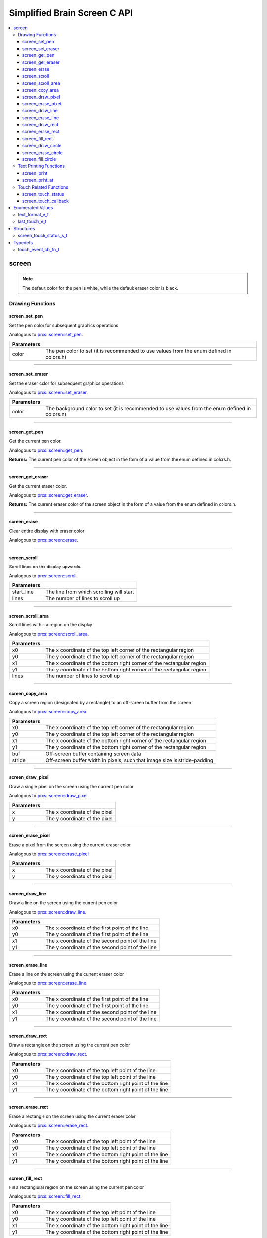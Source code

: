.. highlight:: c
   :linenothreshold: 5

=========================
Simplified Brain Screen C API
=========================

.. contents :: :local:

screen
============

.. note:: The default color for the pen is white, while the default eraser color is black.

Drawing Functions
--------------

screen_set_pen
~~~~~~~~~

Set the pen color for subsequent graphics operations

Analogous to `pros::screen::set_pen <../cpp/screen.html#set_pen>`_.

.. tabs ::
   .. tab :: Prototype
      .. highlight:: c
      ::

        void screen_set_pen(const uint32_t color);

   .. tab :: Example
      .. highlight:: c
      ::

        void initialize() {
          screen_set_pen(COLOR_RED);
        }

        void opcontrol() {
           int iter = 0;
           while(1){
              // This should print in red.
              screen_print_line(TEXT_MEDIUM, 1, "%d", iter++);
           }
        }

============ =================================================================================================================
 Parameters
============ =================================================================================================================
 color        The pen color to set (it is recommended to use values from the enum defined in colors.h)
============ =================================================================================================================

----

screen_set_eraser
~~~~~~~~~

Set the eraser color for subsequent graphics operations

Analogous to `pros::screen::set_eraser <../cpp/screen.html#set_eraser>`_.

.. tabs ::
   .. tab :: Prototype
      .. highlight:: c
      ::

        void screen_set_pen(const uint32_t color);

   .. tab :: Example
      .. highlight:: c
      ::

        void initialize() {
          screen_set_eraser(COLOR_RED);
        }

        void opcontrol() {
           while(1){
              // This should turn the screen red.
              screen_erase();
           }
        }

============ =================================================================================================================
 Parameters
============ =================================================================================================================
 color        The background color to set (it is recommended to use values from the enum defined in colors.h)
============ =================================================================================================================

----

screen_get_pen
~~~~~~~~~

Get the current pen color.

Analogous to `pros::screen::get_pen <../cpp/screen.html#get_pen>`_.

.. tabs ::
   .. tab :: Prototype
      .. highlight:: c
      ::

        void screen_get_pen(const uint32_t color);

   .. tab :: Example
      .. highlight:: c
      ::

        void initialize() {
          screen_set_pen(COLOR_RED);
        }

        void opcontrol() {
           while(1){
              // Should print number equivalent to COLOR_RED defined in colors.h.
              screen_print(TEXT_MEDIUM, 1, "%d", screen_get_pen());
           }
        }

**Returns:** The current pen color of the screen object in the form of a value from the enum defined in colors.h.

----

screen_get_eraser
~~~~~~~~~

Get the current eraser color.

Analogous to `pros::screen::get_eraser <../cpp/screen.html#set_eraser>`_.

.. tabs ::
   .. tab :: Prototype
      .. highlight:: c
      ::

        void screen_get_eraser(const uint32_t color);

   .. tab :: Example
      .. highlight:: c
      ::

        void initialize() {
          screen_set_pen(COLOR_RED);
        }

        void opcontrol() {
           while(1){
              // Should print number equivalent to COLOR_RED defined in colors.h.
              screen_print(TEXT_MEDIUM, 1, "%d", screen_get_eraser());
           }
        }

**Returns:** The current eraser color of the screen object in the form of a value from the enum defined in colors.h.

----

screen_erase
~~~~~~~~~

Clear entire display with eraser color

Analogous to `pros::screen::erase <../cpp/screen.html#erase>`_.

.. tabs ::
   .. tab :: Prototype
      .. highlight:: c
      ::

        void screen_erase();

   .. tab :: Example
      .. highlight:: c
      ::

        void initialize() {
          screen_set_eraser(COLOR_RED);
        }

        void opcontrol() {
           while(1){
              // This should turn the screen red.
              screen_erase();
           }
        }

----

screen_scroll
~~~~~~~~~

Scroll lines on the display upwards.

Analogous to `pros::screen::scroll <../cpp/screen.html#scroll>`_.

.. tabs ::
   .. tab :: Prototype
      .. highlight:: c
      ::

        void screen_scroll(const int16_t start_line, const int16_t lines);

   .. tab :: Example
      .. highlight:: c
      ::

        void opcontrol() {
           screen_print(TEXT_MEDIUM, 4, "Line Here");
           // Scroll 3 lines
           screen_scroll(4, 3);
        }

============ =================================================================================================================
 Parameters
============ =================================================================================================================
 start_line   The line from which scrolling will start
 lines        The number of lines to scroll up
============ =================================================================================================================

----

screen_scroll_area
~~~~~~~~~

Scroll lines within a region on the display

Analogous to `pros::screen::scroll_area <../cpp/screen.html#scroll_area>`_.

.. tabs ::
   .. tab :: Prototype
      .. highlight:: c
      ::

        void screen_scroll_area(const int16_t x0, const int16_t y0, const int16_t x1, const int16_t y1, int16_t lines);

   .. tab :: Example
      .. highlight:: c
      ::

        void opcontrol() {
           screen_print(TEXT_MEDIUM, 1, "Line Here");
           // Scrolls area of screen upwards slightly. including line of text
           screen_scroll(0,0, 400, 200, 3);
        }

============ =================================================================================================================
 Parameters
============ =================================================================================================================
 x0           The x coordinate of the top left corner of the rectangular region
 y0           The y coordinate of the top left corner of the rectangular region
 x1           The x coordinate of the bottom right corner of the rectangular region
 y1           The y coordinate of the bottom right corner of the rectangular region
 lines        The number of lines to scroll up
============ =================================================================================================================

----

screen_copy_area
~~~~~~~~~

Copy a screen region (designated by a rectangle) to an off-screen buffer from the screen

Analogous to `pros::screen::copy_area <../cpp/screen.html#copy_area>`_.

.. tabs ::
   .. tab :: Prototype
      .. highlight:: c
      ::

        void screen_copy_area(const int16_t x0, const int16_t y0, const int16_t x1, const int16_t y1, uint32_t* buf, const int32_t stride);

   .. tab :: Example
      .. highlight:: c
      ::

        void opcontrol() {
           uint32_t* buf = malloc(sizeof(uint32_t) * 400 * 200);
           screen_print(TEXT_MEDIUM, 1, "Line Here");

           // Copies area of the screen including text
           screen_copy_area(0, 0, 400, 200, (uint32_t*)buf, 400 + 1);
           // Equation for stride is x2 - x1 + 1
        }

============ =================================================================================================================
 Parameters
============ =================================================================================================================
 x0           The x coordinate of the top left corner of the rectangular region
 y0           The y coordinate of the top left corner of the rectangular region
 x1           The x coordinate of the bottom right corner of the rectangular region
 y1           The y coordinate of the bottom right corner of the rectangular region
 buf		     Off-screen buffer containing screen data
 stride	     Off-screen buffer width in pixels, such that image size is stride-padding
============ =================================================================================================================

----

screen_draw_pixel
~~~~~~~~~

Draw a single pixel on the screen using the current pen color

Analogous to `pros::screen::draw_pixel <../cpp/screen.html#draw_pixel>`_.

.. tabs ::
   .. tab :: Prototype
      .. highlight:: c
      ::

        void screen_draw_pixel(const int16_t x, const int16_t y);

   .. tab :: Example
      .. highlight:: c
      ::

        int i = 0;
        void opcontrol() {
            while(i < 200){
               screen_draw_pixel(100,i++);
               // Draws a line at x = 100 gradually down the screen, pixel by pixel
               delay(200);
            }
        }

============ =================================================================================================================
 Parameters
============ =================================================================================================================
 x            The x coordinate of the pixel
 y            The y coordinate of the pixel
============ =================================================================================================================

----

screen_erase_pixel
~~~~~~~~~

Erase a pixel from the screen using the current eraser color

Analogous to `pros::screen::erase_pixel <../cpp/screen.html#erase_pixel>`_.

.. tabs ::
   .. tab :: Prototype
      .. highlight:: c
      ::

        void screen_erase_pixel(const int16_t x, const int16_t y);

   .. tab :: Example
      .. highlight:: c
      ::

         void opcontrol() {
            // Color the Screen in Red
            screen_set_pen(COLOR_RED);
            screen_fill_rect(0,0,400,200);
            int i = 0;
            while(i < 200){
               screen_erase_pixel(100,i++);
               // Erases a line at x = 100 gradually down the screen, pixel by pixel
               delay(200);
            }
        }

============ =================================================================================================================
 Parameters
============ =================================================================================================================
 x            The x coordinate of the pixel
 y            The y coordinate of the pixel
============ =================================================================================================================

----

screen_draw_line
~~~~~~~~~

Draw a line on the screen using the current pen color

Analogous to `pros::screen::draw_line <../cpp/screen.html#draw_line>`_.

.. tabs ::
   .. tab :: Prototype
      .. highlight:: c
      ::

        void screen_draw_line(const int16_t x0, const int16_t y0, const int16_t x1, const int16_t y1);

   .. tab :: Example
      .. highlight:: c
      ::

        void opcontrol() {
            // Draw line down the screen at x = 100
            screen_draw_line(100,0,100,200);

        }

============ =================================================================================================================
 Parameters
============ =================================================================================================================
 x0           The x coordinate of the first point of the line
 y0           The y coordinate of the first point of the line
 x1           The x coordinate of the second point of the line
 y1           The y coordinate of the second point of the line
============ =================================================================================================================

----

screen_erase_line
~~~~~~~~~

Erase a line on the screen using the current eraser color

Analogous to `pros::screen::erase_line <../cpp/screen.html#erase_line>`_.

.. tabs ::
   .. tab :: Prototype
      .. highlight:: c
      ::

        void screen_erase_line(const int16_t x0, const int16_t y0, const int16_t x1, const int16_t y1);

   .. tab :: Example
      .. highlight:: c
      ::

        void opcontrol() {
            // Color the Screen in Red
            screen_set_pen(COLOR_RED);
            screen_fill_rect(0,0,400,200);
            // Erase line down the screen at x = 100
            screen_erase_line(100,0,100,200);
        }

============ =================================================================================================================
 Parameters
============ =================================================================================================================
 x0           The x coordinate of the first point of the line
 y0           The y coordinate of the first point of the line
 x1           The x coordinate of the second point of the line
 y1           The y coordinate of the second point of the line
============ =================================================================================================================

----

screen_draw_rect
~~~~~~~~~

Draw a rectangle on the screen using the current pen color

Analogous to `pros::screen::draw_rect <../cpp/screen.html#draw_rect>`_.

.. tabs ::
   .. tab :: Prototype
      .. highlight:: c
      ::

        void screen_draw_rect(const int16_t x0, const int16_t y0, const int16_t x1, const int16_t y1);

   .. tab :: Example
      .. highlight:: c
      ::

        void opcontrol() {
            // Color the Screen in Red
            screen_set_pen(COLOR_RED);
            screen_draw_rect(1,1,480,200);
        }

============ =================================================================================================================
 Parameters
============ =================================================================================================================
 x0           The x coordinate of the top left point of the line
 y0           The y coordinate of the top left point of the line
 x1           The x coordinate of the bottom right point of the line
 y1           The y coordinate of the bottom right point of the line
============ =================================================================================================================

----

screen_erase_rect
~~~~~~~~~

Erase a rectangle on the screen using the current eraser color

Analogous to `pros::screen::erase_rect <../cpp/screen.html#erase_rect>`_.

.. tabs ::
   .. tab :: Prototype
      .. highlight:: c
      ::

        void screen_erase_rect(const int16_t x0, const int16_t y0, const int16_t x1, const int16_t y1);

   .. tab :: Example
      .. highlight:: c
      ::

        void opcontrol() {
            // Draw Box Around Half the Screen in Red
            screen_set_eraser(COLOR_RED);
            screen_erase_rect(5,5,240,200);
        }

============ =================================================================================================================
 Parameters
============ =================================================================================================================
 x0           The x coordinate of the top left point of the line
 y0           The y coordinate of the top left point of the line
 x1           The x coordinate of the bottom right point of the line
 y1           The y coordinate of the bottom right point of the line
============ =================================================================================================================

----

screen_fill_rect
~~~~~~~~~

Fill a rectanglular region on the screen using the current pen color

Analogous to `pros::screen::fill_rect <../cpp/screen.html#fill_rect>`_.

.. tabs ::
   .. tab :: Prototype
      .. highlight:: c
      ::

        void screen_fill_rect(const int16_t x0, const int16_t y0, const int16_t x1, const int16_t y1);

   .. tab :: Example
      .. highlight:: c
      ::

        void opcontrol() {
            // Fill Around Half the Screen in Red
            screen_set_pen(COLOR_RED);
            screen_fill_rect(5,5,240,200);
        }

============ =================================================================================================================
 Parameters
============ =================================================================================================================
 x0           The x coordinate of the top left point of the line
 y0           The y coordinate of the top left point of the line
 x1           The x coordinate of the bottom right point of the line
 y1           The y coordinate of the bottom right point of the line
============ =================================================================================================================

----

screen_draw_circle
~~~~~~~~~

Draw a circle on the screen using the current pen color

Analogous to `pros::screen::draw_circle <../cpp/screen.html#draw_circle>`_.

.. tabs ::
   .. tab :: Prototype
      .. highlight:: c
      ::

        void screen_draw_circle(const int16_t x, const int16_t y, const int16_t radius);

   .. tab :: Example
      .. highlight:: c
      ::

        void opcontrol() {
            // Draw a circle with radius of 100 in red
            screen_set_pen(COLOR_RED);
            screen_draw_circle(240, 200, 100);
        }

============ =================================================================================================================
 Parameters
============ =================================================================================================================
 x            The x coordinate of the center of the circle
 y            The y coordinate of the center of the circle
 radius       Radius of the circle
============ =================================================================================================================

----

screen_erase_circle
~~~~~~~~~

Erase a circle on the screen using the current eraser color

Analogous to `pros::screen::erase_circle <../cpp/screen.html#erase_circle>`_.

.. tabs ::
   .. tab :: Prototype
      .. highlight:: c
      ::

        void screen_erase_circle(const int16_t x, const int16_t y, const int16_t radius);

   .. tab :: Example
      .. highlight:: c
      ::

        void opcontrol() {
            screen_set_pen(COLOR_RED);
            screen_fill_rect(5,5,240,200);
            // Erase a circle with radius of 100 in COLOR_BLUE
            screen_set_pen(COLOR_BLUE);
            screen_erase_circle(240, 200, 100);
        }

============ =================================================================================================================
 Parameters
============ =================================================================================================================
 x            The x coordinate of the center of the circle
 y            The y coordinate of the center of the circle
 radius       Radius of the circle
============ =================================================================================================================

----

screen_fill_circle
~~~~~~~~~

Fill a circular region of the screen using the current pen color

Analogous to `pros::screen::fill_circle <../cpp/screen.html#fill_circle>`_.

.. tabs ::
   .. tab :: Prototype
      .. highlight:: c
      ::

        void screen_fill_circle(const int16_t x, const int16_t y, const int16_t radius);

   .. tab :: Example
      .. highlight:: c
      ::

        void opcontrol() {
            screen_set_pen(COLOR_RED);
            screen_fill_rect(5,5,240,200);
            // Fill a circlular area with radius of 100 in COLOR_BLUE
            screen_set_pen(COLOR_BLUE);
            screen_fill_circle(240, 200, 100);
        }

============ =================================================================================================================
 Parameters
============ =================================================================================================================
 x            The x coordinate of the center of the circle
 y            The y coordinate of the center of the circle
 radius       Radius of the circle
============ =================================================================================================================

----

Text Printing Functions
--------------

screen_print
~~~~~~~~~

Analogous to `pros::screen::print <../cpp/screen.html#print>`_.

Print a formatted string to the screen, with a line and text style specifier.

.. tabs ::
   .. tab :: Prototype
      .. highlight:: c
      ::

        void screen_print(text_format_e_t txt_fmt, const int16_t line, const char* text, ...);

   .. tab :: Example
      .. highlight:: c
      ::

        void opcontrol() {
            int i = 0;

            screen_set_pen(COLOR_BLUE);
            while(1){
               // Will print seconds started since program started on line 3
               screen_print(TEXT_MEDIUM, 3, "Seconds Passed: %3d", i++);
               delay(1000);
            }
        }

============ =================================================================================================================
 Parameters
============ =================================================================================================================
 txt_fmt      Text format enum that determines if the text is medium, large, medium_center, or large_center.
 line         The one indexed line number on which to print
 text         Formatted string for printing variables and text
 ...          Optional list of arguments for the format string
============ =================================================================================================================

----

screen_print_at
~~~~~~~~~

Print a formatted string to the screen at a coordinate location

Analogous to `pros::screen::print <../cpp/screen.html#print>`_.

.. tabs ::
   .. tab :: Prototype
      .. highlight:: c
      ::

        void screen_print_at(text_format_e_t txt_fmt, const int16_t x, const int16_t y, const char* text, ...);

   .. tab :: Example
      .. highlight:: c
      ::

        void opcontrol() {
            int i = 0;

            screen_set_pen(COLOR_BLUE);
            while(1){
               // Will print seconds started since program started.
               screen_print_at(TEXT_SMALL, 3, "Seconds Passed: %3d", i++);
               delay(1000);
            }
        }

============ =================================================================================================================
 Parameters
============ =================================================================================================================
 txt_fmt      Text format enum that determines if the text is small, medium, or large.
 line         The one indexed line number on which to print
 text         Formatted string for printing variables and text
 ...          Optional list of arguments for the format string
============ =================================================================================================================

----

Touch Related Functions
--------------

screen_touch_status
~~~~~~~~~

Analogous to `pros::screen::touch_status <../cpp/screen.html#touch_status>`_.

Gets the touch status of the last touch of the screen.

.. tabs ::
   .. tab :: Prototypes
      .. highlight:: c
      ::

        screen_touch_status_s_t screen_touch_status();

   .. tab :: Example
      .. highlight:: c
      ::

        void opcontrol() {
            int i = 0;
            screen_touch_status_s_t status;
            while(1){
               status = screen_touch_status();

               // Will print various information about the last touch
               screen_print(TEXT_MEDIUM, 1, "Touch Status (Type): %d", status.touch_status);
               screen_print(TEXT_MEDIUM, 2, "Last X: %d", status.x);
               screen_print(TEXT_MEDIUM, 3, "Last Y: %d", status.y);
               screen_print(TEXT_MEDIUM, 4, "Press Count: %d", status.press_count);
               screen_print(TEXT_MEDIUM, 5, "Release Count: %d", status.release_count);
               delay(20);
            }
        }

**Returns:** The screen_touch_status_s_t struct that indicates the last touch status of the screen.

----

screen_touch_callback
~~~~~~~~~

Assigns a callback function to be called when a certain touch event happens.

Analogous to `pros::screen::touch_callback <../cpp/screen.html#touch_callback>`_.

.. tabs ::
   .. tab :: Prototypes
      .. highlight:: c
      ::

        void screen_touch_callback(touch_event_cb_fn_t cb, last_touch_e_t event_type);

   .. tab :: Example
      .. highlight:: c
      ::

            touch_event_cb_fn_t changePixel(){
               screen_touch_status_s_t status = screen_touch_status();
               screen_draw_pixel(status.x,status.y);
               return NULL;
            }

            void opcontrol() {
               screen_touch_callback(changePixel(), TOUCH_PRESSED);
               while(1) delay(20);
            }

============ =================================================================================================================
 Parameters
============ =================================================================================================================
 cb           Function pointer to callback
 event_type   The touch type for the callback to be triggered
============ =================================================================================================================

----

Enumerated Values
=================

text_format_e_t
---------------

Different font sizes that can be used in printing text.

::

   typedef enum {
      E_TEXT_SMALL = 0, 
      E_TEXT_MEDIUM, 
      E_TEXT_LARGE, 
      E_TEXT_MEDIUM_CENTER, 
      E_TEXT_LARGE_CENTER 
   } text_format_e_t;

================================== =====================================================================================
 Value
================================== =====================================================================================
E_TEXT_SMALL                        Small text font size (Only available in coordinate printing)
E_TEXT_MEDIUM                       Normal/Medium text font size 
E_TEXT_LARGE                        Large text font size
E_TEXT_MEDIUM_CENTER                Medium centered text (Only available in line printing)
E_TEXT_LARGE_CENTER                 Large centered text (Only available in line printing)
================================== =====================================================================================

---

last_touch_e_t
--------------

Enum indicating what the current touch status is for the touchscreen.

::

   typedef enum {
      E_TOUCH_RELEASED = 0,
      E_TOUCH_PRESSED,
      E_TOUCH_HELD
   } last_touch_e_t;

================================== =====================================================================================
 Value
================================== =====================================================================================
E_TOUCH_RELEASED                    Last interaction with screen was a quick press
E_TOUCH_PRESSED                     Last interaction with screen was a release
E_TOUCH_HELD                        User is holding screen down
================================== =====================================================================================

---

Structures
==========

screen_touch_status_s_t
-----------------------

::

   typedef struct screen_touch_status_s {
      last_touch_e_t touch_status; ///< Represents if the screen is being held, released, or pressed.
      int16_t x; ///< Represents the x value of the location of the touch.
      int16_t y; ///< Represents the y value of the location of the touch.
      int32_t press_count; ///< Represents how many times the screen has be pressed. 
      int32_t release_count; ///< Represents how many times the user released after a touch on the screen.
   } screen_touch_status_s_t;


Typedefs
========

touch_event_cb_fn_t
-------------------------

::

  typedef void (*touch_event_cb_fn_t)(int16_t, int16_t);

A callback function for a screen callback

This will be called each time its corresponding touch type is happens.

